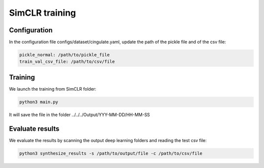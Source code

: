 SimCLR training
#########

Configuration
========

In the configuration file configs/dataset/cingulate.yaml, update the path of the pickle file and of the csv file:

.. code-block:: shell

    pickle_normal: /path/to/pickle_file
    train_val_csv_file: /path/to/csv/file

Training
=====

We launch the training from SimCLR folder:

.. code-block:: shell

    python3 main.py

It will save the file in the folder ../../../Output/YYY-MM-DD/HH-MM-SS

Evaluate results
================

We evaluate the results by scanning the output deep learning folders and reading the test csv file:

.. code-block:: shell

    python3 synthesize_results -s /path/to/output/file -c /path/to/csv/file


